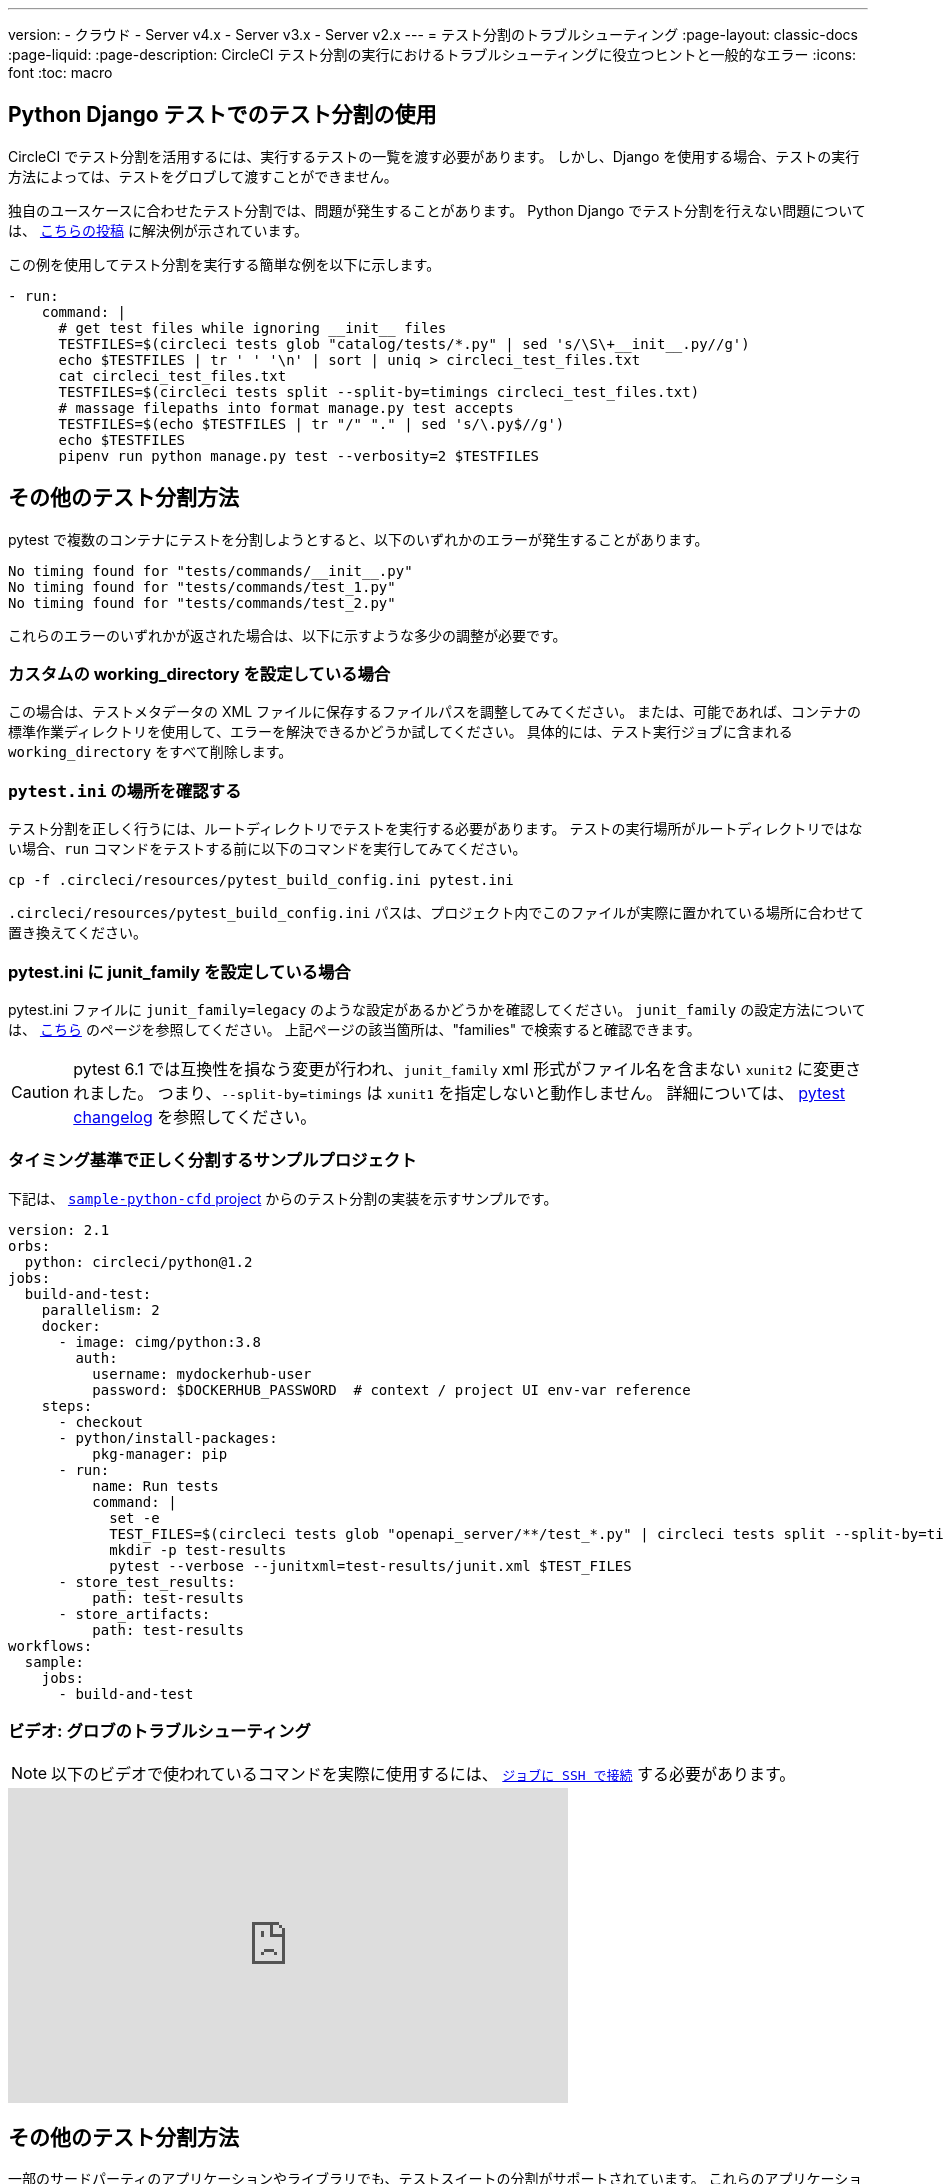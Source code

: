 ---

version:
- クラウド
- Server v4.x
- Server v3.x
- Server v2.x
---
= テスト分割のトラブルシューティング
:page-layout: classic-docs
:page-liquid:
:page-description: CircleCI テスト分割の実行におけるトラブルシューティングに役立つヒントと一般的なエラー
:icons: font
:toc: macro

:toc-title:

[#using-test-splitting-with-python-django-tests]
== Python Django テストでのテスト分割の使用

CircleCI でテスト分割を活用するには、実行するテストの一覧を渡す必要があります。 しかし、Django を使用する場合、テストの実行方法によっては、テストをグロブして渡すことができません。

独自のユースケースに合わせたテスト分割では、問題が発生することがあります。 Python Django でテスト分割を行えない問題については、 link:https://discuss.circleci.com/t/python-django-tests-not-being-split-correctly/36624[こちらの投稿] に解決例が示されています。

この例を使用してテスト分割を実行する簡単な例を以下に示します。

[source,yaml]
----
- run:
    command: |
      # get test files while ignoring __init__ files
      TESTFILES=$(circleci tests glob "catalog/tests/*.py" | sed 's/\S\+__init__.py//g')
      echo $TESTFILES | tr ' ' '\n' | sort | uniq > circleci_test_files.txt
      cat circleci_test_files.txt
      TESTFILES=$(circleci tests split --split-by=timings circleci_test_files.txt)
      # massage filepaths into format manage.py test accepts
      TESTFILES=$(echo $TESTFILES | tr "/" "." | sed 's/\.py$//g')
      echo $TESTFILES
      pipenv run python manage.py test --verbosity=2 $TESTFILES
----

[#using-test-splitting-with-pytest]
== その他のテスト分割方法

pytest で複数のコンテナにテストを分割しようとすると、以下のいずれかのエラーが発生することがあります。

[source,shell]
----
No timing found for "tests/commands/__init__.py"
No timing found for "tests/commands/test_1.py"
No timing found for "tests/commands/test_2.py"
----

これらのエラーのいずれかが返された場合は、以下に示すような多少の調整が必要です。

[#are-you-setting-a-custom-working-directory?]
=== カスタムの working_directory を設定している場合

この場合は、テストメタデータの XML ファイルに保存するファイルパスを調整してみてください。 または、可能であれば、コンテナの標準作業ディレクトリを使用して、エラーを解決できるかどうか試してください。 具体的には、テスト実行ジョブに含まれる `working_directory` をすべて削除します。

[#where-does-your-pytest-ini-live]
=== `pytest.ini` の場所を確認する

テスト分割を正しく行うには、ルートディレクトリでテストを実行する必要があります。 テストの実行場所がルートディレクトリではない場合、`run` コマンドをテストする前に以下のコマンドを実行してみてください。

[source,shell]
----
cp -f .circleci/resources/pytest_build_config.ini pytest.ini
----

`.circleci/resources/pytest_build_config.ini` パスは、プロジェクト内でこのファイルが実際に置かれている場所に合わせて置き換えてください。

[#are-you-setting-the-junit-family-in-your-pytest-ini]
=== pytest.ini に junit_family を設定している場合

pytest.ini ファイルに `junit_family=legacy` のような設定があるかどうかを確認してください。 `junit_family` の設定方法については、 link:https://docs.pytest.org/en/stable/_modules/_pytest/junitxml.html[こちら] のページを参照してください。 上記ページの該当箇所は、"families" で検索すると確認できます。

CAUTION:  pytest 6.1 では互換性を損なう変更が行われ、`junit_family` xml 形式がファイル名を含まない `xunit2` に変更されました。 つまり、`--split-by=timings` は `xunit1` を指定しないと動作しません。 詳細については、 link:https://docs.pytest.org/en/stable/changelog.html#id137[pytest changelog] を参照してください。

[#example-project-that-correctly-splits-by-timing]
=== タイミング基準で正しく分割するサンプルプロジェクト

下記は、 link:https://github.com/CircleCI-Public/sample-python-cfd[`sample-python-cfd` project] からのテスト分割の実装を示すサンプルです。

```yml
version: 2.1
orbs:
  python: circleci/python@1.2
jobs:
  build-and-test:
    parallelism: 2
    docker:
      - image: cimg/python:3.8
        auth:
          username: mydockerhub-user
          password: $DOCKERHUB_PASSWORD  # context / project UI env-var reference
    steps:
      - checkout
      - python/install-packages:
          pkg-manager: pip
      - run:
          name: Run tests
          command: |
            set -e
            TEST_FILES=$(circleci tests glob "openapi_server/**/test_*.py" | circleci tests split --split-by=timings)
            mkdir -p test-results
            pytest --verbose --junitxml=test-results/junit.xml $TEST_FILES
      - store_test_results:
          path: test-results
      - store_artifacts:
          path: test-results
workflows:
  sample:
    jobs:
      - build-and-test
```

[#video-troubleshooting-globbing]
=== ビデオ: グロブのトラブルシューティング

NOTE: 以下のビデオで使われているコマンドを実際に使用するには、 <<ssh-access-jobs#,`ジョブに SSH で接続`>> する必要があります。

++++
<div class="video-wrapper">
  <iframe width="560" height="315" src="https://www.youtube.com/embed/fq-on5AUinE" frameborder="0" allow="autoplay; encrypted-media" allowfullscreen></iframe>
</div>
++++

[#other-ways-to-split-tests]
== その他のテスト分割方法

一部のサードパーティのアプリケーションやライブラリでも、テストスイートの分割がサポートされています。 これらのアプリケーションは、CircleCI では開発およびサポートが行われていません。 CircleCI でこれらのアプリケーションを使用して問題が発生した場合は、オーナーに確認してください。 問題が解決しない場合は、CircleCI のフォーラム、 link:https://discuss.circleci.com/[Discuss] で対処方法を検索するか、質問してみてください。

* **link:https://knapsackpro.com[Knapsack Pro]:** 並列 CI ノード間でテストを動的に割り当て、テストスイートの実行を高速化します。 link:https://docs.knapsackpro.com/2018/improve-circleci-parallelisation-for-rspec-minitest-cypress[CI のビルド時間のサンプルグラフ] もご覧ください。
* **link:https://github.com/previousnext/phpunit-finder)[phpunit-finder]:** `phpunit.xml` ファイルに対してクエリを行い、テストファイル名の一覧を取得して出力するヘルパー CLI ツールです。 テストを分割して CI ツールのタイミングに基づいて並列に実行する場合に、このツールを使用すると便利です。
* **link:https://golang.org/cmd/go/#hdr-List_packages_or_modules[go list]:** Golang パッケージをグロブするには、組み込まれている Go コマンド `go list ./...` を使用します。 これにより、パッケージ テストを複数のコンテナに分割できます。
+
[souce,shell]
----
go test -v $(go list ./... | circleci tests split)
----

[#next-steps]
== 次のステップ

* <<collect-test-data#,テストデータの収集>>
* <<insights-tests#,テストインサイト>>